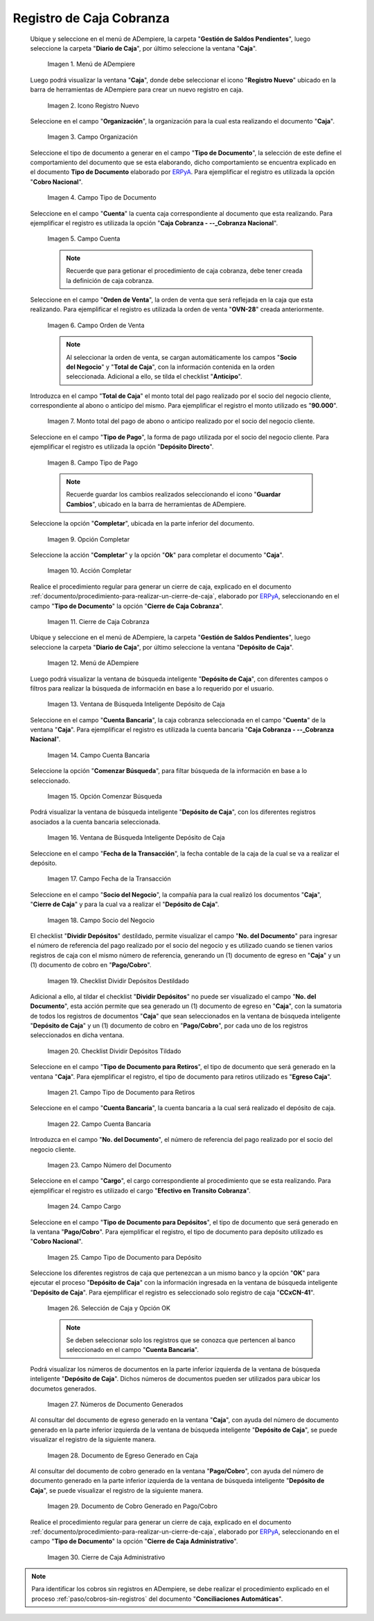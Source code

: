 .. _ERPyA: http://erpya.com

.. |Menú de ADempiere 1| image:: resources/menu-caja.png
.. |Icono Registro Nuevo 1| image:: resources/reg-nuevo-caja.png
.. |Campo Organización 1| image:: resources/org1.png
.. |Campo Tipo de Documento 1| image:: resources/tipo-doc1.png
.. |Campo Cuenta 1| image:: resources/cuenta-ban1.png
.. |Campo Orden de Venta1| image:: resources/orden-venta1.png
.. |Monto del Anticipo 1| image:: resources/monto-pago1.png
.. |Tipo de Pago 1| image:: resources/tipo-pago1.png
.. |Opción Completar 1| image:: resources/completar1.png
.. |Acción Completar| image:: resources/accion-completar.png
.. |Cierre de Caja Cobranza| image:: resources/completar2.png
.. |Menú de ADempiere 3| image:: resources/menu-deposito-caja.png
.. |Ventana de Búsqueda Inteligente Depósito de Caja 1| image:: resources/vent-dep-caja1.png
.. |Campo Cuenta Bancaria| image:: resources/cuenta-ban3.png
.. |Opción Comenzar Búsqueda 2| image:: resources/comenzar-bus2.png
.. |Ventana de Búsqueda Inteligente Depósito de Caja 2| image:: resources/vent-dep-caja2.png
.. |Campo Fecha de la Transacción 1| image:: resources/fec-tran1.png
.. |Campo Socio del Negocio 1| image:: resources/socio1.png
.. |Checklist Dividir Depósitos Destildado| image:: resources/check-destildado.png
.. |Checklist Dividir Depósitos Tildado| image:: resources/check-tildado.png
.. |Tipo de Documento para Retiros| image:: resources/tipo-doc-ret.png
.. |Cuenta Bancaria| image:: resources/cuenta-ban4.png
.. |No. del Documento| image:: resources/n-doc.png
.. |Cargo| image:: resources/cargo.png
.. |Tipo de Documento para Depósito| image:: resources/tipo-doc-dep.png
.. |Selección de Caja y Opción OK| image:: resources/selec-ok2.png
.. |Números de Documentos Generados| image:: resources/n-doc-generado.png
.. |Documento de Egreso Generado en Caja| image:: resources/doc-egreso.png
.. |Documento de Cobro Generado en Pago cobro| image:: resources/doc-cobro.png
.. |Cierre de Caja Administrativo| image:: resources/completar3.png

.. _documento/caja-cobranza:

**Registro de Caja Cobranza**
=============================

 Ubique y seleccione en el menú de ADempiere, la carpeta "**Gestión de Saldos Pendientes**", luego seleccione la carpeta "**Diario de Caja**", por último seleccione la ventana "**Caja**".

    |Menú de ADempiere 1|

    Imagen 1. Menú de ADempiere

 Luego podrá visualizar la ventana "**Caja**", donde debe seleccionar el icono "**Registro Nuevo**" ubicado en la barra de herramientas de ADempiere para crear un nuevo registro en caja.

    |Icono Registro Nuevo 1|

    Imagen 2. Icono Registro Nuevo

 Seleccione en el campo "**Organización**", la organización para la cual esta realizando el documento "**Caja**".

    |Campo Organización 1|

    Imagen 3. Campo Organización

 Seleccione el tipo de documento a generar en el campo "**Tipo de Documento**", la selección de este define el comportamiento del documento que se esta elaborando, dicho comportamiento se encuentra explicado en el documento **Tipo de Documento** elaborado por `ERPyA`_. Para ejemplificar el registro es utilizada la opción "**Cobro Nacional**".

    |Campo Tipo de Documento 1|

    Imagen 4. Campo Tipo de Documento

 Seleccione en el campo "**Cuenta**" la cuenta caja correspondiente al documento que esta realizando. Para ejemplificar el registro es utilizada la opción "**Caja Cobranza - --_Cobranza Nacional**".

    |Campo Cuenta 1|

    Imagen 5. Campo Cuenta

    .. note::

        Recuerde que para getionar el procedimiento de caja cobranza, debe tener creada la definición de caja cobranza.
    
 Seleccione en el campo "**Orden de Venta**", la orden de venta que será reflejada en la caja que esta realizando. Para ejemplificar el registro es utilizada la orden de venta "**OVN-28**" creada anteriormente.

    |Campo Orden de Venta1|

    Imagen 6. Campo Orden de Venta

    .. note:: 

        Al seleccionar la orden de venta, se cargan automáticamente los campos "**Socio del Negocio**" y "**Total de Caja**", con la información contenida en la orden seleccionada. Adicional a ello, se tilda el checklist "**Anticipo**". 

 Introduzca en el campo "**Total de Caja**" el monto total del pago realizado por el socio del negocio cliente, correspondiente al abono o anticipo del mismo. Para ejemplificar el registro el monto utilizado es "**90.000**".

    |Monto del Anticipo 1|

    Imagen 7. Monto total del pago de abono o anticipo realizado por el socio del negocio cliente.

 Seleccione en el campo "**Tipo de Pago**", la forma de pago utilizada por el socio del negocio cliente. Para ejemplificar el registro es utilizada la opción "**Depósito Directo**".

    |Tipo de Pago 1|

    Imagen 8. Campo Tipo de Pago

    .. note::

        Recuerde guardar los cambios realizados seleccionando el icono "**Guardar Cambios**", ubicado en la barra de herramientas de ADempiere.

 Seleccione la opción "**Completar**", ubicada en la parte inferior del documento.

    |Opción Completar 1|

    Imagen 9. Opción Completar

 Seleccione la acción "**Completar**" y la opción "**Ok**" para completar el documento "**Caja**".

    |Acción Completar|

    Imagen 10. Acción Completar

 Realice el procedimiento regular para generar un cierre de caja, explicado en el documento :ref:`documento/procedimiento-para-realizar-un-cierre-de-caja`, elaborado por `ERPyA`_, seleccionando en el campo "**Tipo de Documento**" la opción "**Cierre de Caja Cobranza**".

   |Cierre de Caja Cobranza|

   Imagen 11. Cierre de Caja Cobranza

 Ubique y seleccione en el menú de ADempiere, la carpeta "**Gestión de Saldos Pendientes**", luego seleccione la carpeta "**Diario de Caja**", por último seleccione la ventana "**Depósito de Caja**".

    |Menú de ADempiere 3|

    Imagen 12. Menú de ADempiere

 Luego podrá visualizar la ventana de búsqueda inteligente "**Depósito de Caja**", con diferentes campos o filtros para realizar la búsqueda de información en base a lo requerido por el usuario.

    |Ventana de Búsqueda Inteligente Depósito de Caja 1|

    Imagen 13. Ventana de Búsqueda Inteligente Depósito de Caja

 Seleccione en el campo "**Cuenta Bancaria**", la caja cobranza seleccionada en el campo "**Cuenta**" de la ventana "**Caja**". Para ejemplificar el registro es utilizada la cuenta bancaria "**Caja Cobranza - --_Cobranza Nacional**".

    |Campo Cuenta Bancaria|

    Imagen 14. Campo Cuenta Bancaria

 Seleccione la opción "**Comenzar Búsqueda**", para filtar búsqueda de la información en base a lo seleccionado.

    |Opción Comenzar Búsqueda 2|

    Imagen 15. Opción Comenzar Búsqueda

 Podrá visualizar la ventana de búsqueda inteligente "**Depósito de Caja**", con los diferentes registros asociados a la cuenta bancaria seleccionada.

    |Ventana de Búsqueda Inteligente Depósito de Caja 2|

    Imagen 16. Ventana de Búsqueda Inteligente Depósito de Caja

 Seleccione en el campo "**Fecha de la Transacción**", la fecha contable de la caja de la cual se va a realizar el depósito.

    |Campo Fecha de la Transacción 1|

    Imagen 17. Campo Fecha de la Transacción

 Seleccione en el campo "**Socio del Negocio**", la compañía para la cual realizó los documentos "**Caja**", "**Cierre de Caja**" y para la cual va a realizar el "**Depósito de Caja**".

    |Campo Socio del Negocio 1|

    Imagen 18. Campo Socio del Negocio

 El checklist "**Dividir Depósitos**" destildado, permite visualizar el campo "**No. del Documento**" para ingresar el número de referencia del pago realizado por el socio del negocio y es utilizado cuando se tienen varios registros de caja con el mismo número de referencia, generando un (1) documento de egreso en "**Caja**" y un (1) documento de cobro en "**Pago/Cobro**". 

    |Checklist Dividir Depósitos Destildado|

    Imagen 19. Checklist Dividir Depósitos Destildado

 Adicional a ello, al tildar el checklist "**Dividir Depósitos**" no puede ser visualizado el campo "**No. del Documento**", esta acción permite que sea generado un (1) documento de egreso en "**Caja**", con la sumatoria de todos los registros de documentos "**Caja**" que sean seleccionados en la ventana de búsqueda inteligente "**Depósito de Caja**" y un (1) documento de cobro en "**Pago/Cobro**", por cada uno de los registros seleccionados en dicha ventana. 

    |Checklist Dividir Depósitos Tildado|

    Imagen 20. Checklist Dividir Depósitos Tildado

 Seleccione en el campo "**Tipo de Documento para Retiros**", el tipo de documento que será generado en la ventana "**Caja**". Para ejemplificar el registro, el tipo de documento para retiros utilizado es "**Egreso Caja**".

    |Tipo de Documento para Retiros|

    Imagen 21. Campo Tipo de Documento para Retiros

 Seleccione en el campo "**Cuenta Bancaria**", la cuenta bancaria a la cual será realizado el depósito de caja.

    |Cuenta Bancaria|

    Imagen 22. Campo Cuenta Bancaria

 Introduzca en el campo "**No. del Documento**", el número de referencia del pago realizado por el socio del negocio cliente.

    |No. del Documento|

    Imagen 23. Campo Número del Documento

 Seleccione en el campo "**Cargo**", el cargo correspondiente al procedimiento que se esta realizando. Para ejemplificar el registro es utilizado el cargo "**Efectivo en Transito Cobranza**".

    |Cargo|

    Imagen 24. Campo Cargo

 Seleccione en el campo "**Tipo de Documento para Depósitos**", el tipo de documento que será generado en la ventana "**Pago/Cobro**". Para ejemplificar el registro, el tipo de documento para depósito utilizado es "**Cobro Nacional**". 

    |Tipo de Documento para Depósito|

    Imagen 25. Campo Tipo de Documento para Depósito

 Seleccione los diferentes registros de caja que pertenezcan a un mismo banco y la opción "**OK**" para ejecutar el proceso "**Depósito de Caja**" con la información ingresada en la ventana de búsqueda inteligente "**Depósito de Caja**". Para ejemplificar el registro es seleccionado solo registro de caja "**CCxCN-41**".

    |Selección de Caja y Opción OK|

    Imagen 26. Selección de Caja y Opción OK

    .. note::

        Se deben seleccionar solo los registros que se conozca que pertencen al banco seleccionado en el campo "**Cuenta Bancaria**".

 Podrá visualizar los números de documentos en la parte inferior izquierda de la ventana de búsqueda inteligente "**Depósito de Caja**". Dichos números de documentos pueden ser utilizados para ubicar los documetos generados.

    |Números de Documentos Generados|

    Imagen 27. Números de Documento Generados 

 Al consultar del documento de egreso generado en la ventana "**Caja**", con ayuda del número de documento generado en la parte inferior izquierda de la ventana de búsqueda inteligente "**Depósito de Caja**", se puede visualizar el registro de la siguiente manera.

    |Documento de Egreso Generado en Caja|

    Imagen 28. Documento de Egreso Generado en Caja 

 Al consultar del documento de cobro generado en la ventana "**Pago/Cobro**", con ayuda del número de documento generado en la parte inferior izquierda de la ventana de búsqueda inteligente "**Depósito de Caja**", se puede visualizar el registro de la siguiente manera.

    |Documento de Cobro Generado en Pago cobro|

    Imagen 29. Documento de Cobro Generado en Pago/Cobro 

 Realice el procedimiento regular para generar un cierre de caja, explicado en el documento :ref:`documento/procedimiento-para-realizar-un-cierre-de-caja`, elaborado por `ERPyA`_, seleccionando en el campo "**Tipo de Documento**" la opción "**Cierre de Caja Administrativo**".

   |Cierre de Caja Administrativo|

   Imagen 30. Cierre de Caja Administrativo

.. note::

    Para identificar los cobros sin registros en ADempiere, se debe realizar el procedimiento explicado en el proceso :ref:`paso/cobros-sin-registros` del documento "**Conciliaciones Automáticas**".